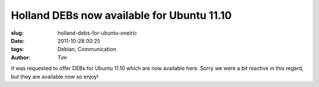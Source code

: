 Holland DEBs now available for Ubuntu 11.10
###########################################

:slug: holland-debs-for-ubuntu-oneiric
:date: 2011-10-28 00:25
:tags: Debian, Communication
:author: Tim


It was requested to offer DEBs for Ubuntu 11.10 which are now available here. Sorry we were a bit reactive in this regard, but they are available now so enjoy!
